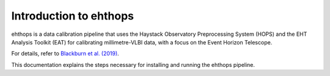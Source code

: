 =======================
Introduction to ehthops
=======================

ehthops is a data calibration pipeline that uses the Haystack Observatory Preprocessing System (HOPS) and the EHT Analysis Toolkit (EAT) for calibrating millimetre-VLBI data,
with a focus on the Event Horizon Telescope.

For details, refer to `Blackburn et al. (2019) <https://ui.adsabs.harvard.edu/abs/2019ApJ...882...23B/abstract>`_.

This documentation explains the steps necessary for installing and running the ehthops pipeline.
